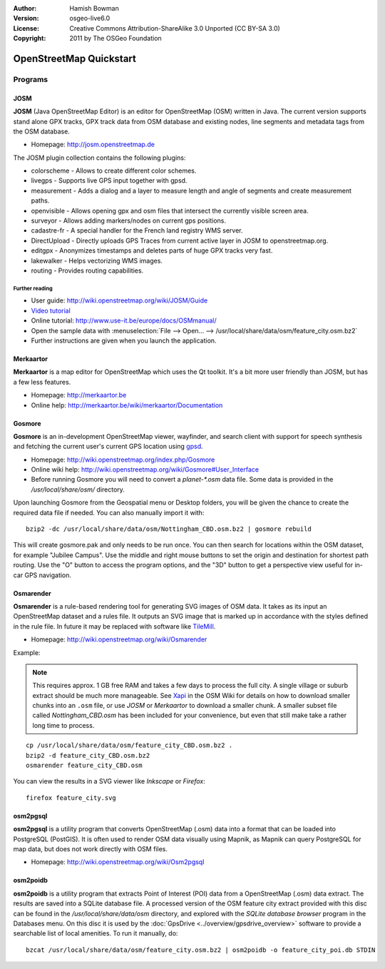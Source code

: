:Author: Hamish Bowman
:Version: osgeo-live6.0
:License: Creative Commons Attribution-ShareAlike 3.0 Unported  (CC BY-SA 3.0)
:Copyright: 2011 by The OSGeo Foundation

.. image:: ../../images/project_logos/logo-osm.png
  :scale: 100 %
  :alt: project logo
  :align: right
  :target: http://www.osm.org


********************************************************************************
OpenStreetMap Quickstart 
********************************************************************************

Programs
================================================================================

JOSM
~~~~~~~~~~~~~~~~~~~~~~~~~~~~~~~~~~~~~~~~~~~~~~~~~~~~~~~~~~~~~~~~~~~~~~~~~~~~~~~~

**JOSM** (Java OpenStreetMap Editor) is an editor for OpenStreetMap (OSM)
written in Java. The current version supports stand alone GPX tracks,
GPX track data from OSM database and existing nodes, line segments and
metadata tags from the OSM database.

* Homepage: http://josm.openstreetmap.de

The JOSM plugin collection contains the following plugins:

* colorscheme	     - Allows to create different color schemes.
* livegps	     - Supports live GPS input together with gpsd.
* measurement	     - Adds a dialog and a layer to measure length and angle of segments and create measurement paths.
* openvisible	     - Allows opening gpx and osm files that intersect the currently visible screen area.
* surveyor	     - Allows adding markers/nodes on current gps positions.
* cadastre-fr        - A special handler for the French land registry WMS server.
* DirectUpload       - Directly uploads GPS Traces from current active layer in JOSM to openstreetmap.org.
* editgpx            - Anonymizes timestamps and deletes parts of huge GPX tracks very fast.
* lakewalker         - Helps vectorizing WMS images.
* routing            - Provides routing capabilities.


Further reading
--------------------------------------------------------------------------------

* User guide: http://wiki.openstreetmap.org/wiki/JOSM/Guide
* `Video tutorial <http://showmedo.com/videotutorials/video?name=1800050&amp;fromSeriesID=180>`_
* Online tutorial: http://www.use-it.be/europe/docs/OSMmanual/
* Open the sample data with :menuselection:`File --> Open... --> /usr/local/share/data/osm/feature_city.osm.bz2`
* Further instructions are given when you launch the application.


Merkaartor
~~~~~~~~~~~~~~~~~~~~~~~~~~~~~~~~~~~~~~~~~~~~~~~~~~~~~~~~~~~~~~~~~~~~~~~~~~~~~~~~

**Merkaartor** is a map editor for OpenStreetMap which uses the Qt toolkit.
It's a bit more user friendly than JOSM, but has a few less features.

* Homepage: http://merkaartor.be
* Online help: http://merkaartor.be/wiki/merkaartor/Documentation

Gosmore
~~~~~~~~~~~~~~~~~~~~~~~~~~~~~~~~~~~~~~~~~~~~~~~~~~~~~~~~~~~~~~~~~~~~~~~~~~~~~~~~

**Gosmore** is an in-development OpenStreetMap viewer, wayfinder, and search client
with support for speech synthesis and fetching the current user's
current GPS location using `gpsd <http://savannah.nongnu.org/projects/gpsd>`_.

* Homepage: http://wiki.openstreetmap.org/index.php/Gosmore
* Online wiki help: http://wiki.openstreetmap.org/wiki/Gosmore#User_Interface
* Before running Gosmore you will need to convert a `planet-*.osm` data file. Some data is provided in the `/usr/local/share/osm/` directory.

Upon launching Gosmore from the Geospatial menu or Desktop folders, you will
be given the chance to create the required data file if needed. You can also
manually import it with:

::

  bzip2 -dc /usr/local/share/data/osm/Nottingham_CBD.osm.bz2 | gosmore rebuild

This will create gosmore.pak and only needs to be run once. You can then
search for locations within the OSM dataset, for example "Jubilee Campus".
Use the middle and right mouse buttons to set the origin and
destination for shortest path routing. Use the "O" button to access the
program options, and the "3D" button to get a perspective view useful
for in-car GPS navigation.


Osmarender
~~~~~~~~~~~~~~~~~~~~~~~~~~~~~~~~~~~~~~~~~~~~~~~~~~~~~~~~~~~~~~~~~~~~~~~~~~~~~~~~

**Osmarender** is a rule-based rendering tool for generating SVG images of
OSM data. It takes as its input an OpenStreetMap dataset and a rules file.
It outputs an SVG image that is marked up in accordance with the styles
defined in the rule file. In future it may be replaced with software
like `TileMill <http://wiki.openstreetmap.org/wiki/Tilemill>`_.

* Homepage: http://wiki.openstreetmap.org/wiki/Osmarender

Example:

.. note:: This requires approx. 1 GB free RAM and takes a few days to process
   the full city. A single village or suburb extract should be much more manageable.
   See `Xapi <http://wiki.openstreetmap.org/wiki/Xapi>`_ in the OSM Wiki for
   details on how to download smaller chunks into an ``.osm`` file, or use
   *JOSM* or *Merkaartor* to download a smaller chunk.
   A smaller subset file called `Nottingham_CBD.osm` has been included for your
   convenience, but even that still make take a rather long time to process.

::

  cp /usr/local/share/data/osm/feature_city_CBD.osm.bz2 .
  bzip2 -d feature_city_CBD.osm.bz2
  osmarender feature_city_CBD.osm

You can view the results in a SVG viewer like `Inkscape` or `Firefox`:

::

  firefox feature_city.svg


osm2pgsql
~~~~~~~~~~~~~~~~~~~~~~~~~~~~~~~~~~~~~~~~~~~~~~~~~~~~~~~~~~~~~~~~~~~~~~~~~~~~~~~~

**osm2pgsql** is a utility program that converts OpenStreetMap (.osm) data
into a format that can be loaded into PostgreSQL (PostGIS). It is often
used to render OSM data visually using Mapnik, as Mapnik can query
PostgreSQL for map data, but does not work directly with OSM files.

* Homepage: http://wiki.openstreetmap.org/wiki/Osm2pgsql


osm2poidb
~~~~~~~~~~~~~~~~~~~~~~~~~~~~~~~~~~~~~~~~~~~~~~~~~~~~~~~~~~~~~~~~~~~~~~~~~~~~~~~~

**osm2poidb** is a utility program that extracts Point of Interest (POI) data
from a OpenStreetMap (.osm) data extract. The results are saved into a SQLite
database file. A processed version of the OSM feature city extract provided with
this disc can be found in the `/usr/local/share/data/osm` directory, and explored
with the `SQLite database browser` program in the Databases menu. On this disc
it is used by the :doc:`GpsDrive <../overview/gpsdrive_overview>` software to
provide a searchable list of local amenities. To run it manually, do:

::

  bzcat /usr/local/share/data/osm/feature_city.osm.bz2 | osm2poidb -o feature_city_poi.db STDIN


